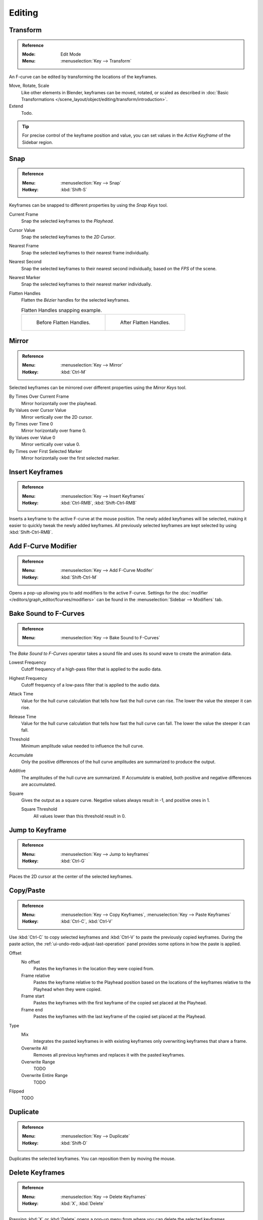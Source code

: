 
*******
Editing
*******

Transform
=========

.. admonition:: Reference
   :class: refbox

   :Mode:      Edit Mode
   :Menu:      :menuselection:`Key --> Transform`

An F-curve can be edited by transforming the locations of the keyframes.

Move, Rotate, Scale
   Like other elements in Blender, keyframes can be
   moved, rotated, or scaled as described in
   :doc:`Basic Transformations </scene_layout/object/editing/transform/introduction>`.
Extend
   Todo.

.. tip::

   For precise control of the keyframe position and value,
   you can set values in the *Active Keyframe* of the Sidebar region.


.. _bpy.ops.graph.snap:

Snap
====

.. admonition:: Reference
   :class: refbox

   :Menu:      :menuselection:`Key --> Snap`
   :Hotkey:    :kbd:`Shift-S`

Keyframes can be snapped to different properties by using the *Snap Keys* tool.

Current Frame
   Snap the selected keyframes to the *Playhead*.
Cursor Value
   Snap the selected keyframes to the *2D Cursor*.
Nearest Frame
   Snap the selected keyframes to their nearest frame individually.
Nearest Second
   Snap the selected keyframes to their nearest second individually, based on the *FPS* of the scene.
Nearest Marker
   Snap the selected keyframes to their nearest marker individually.
Flatten Handles
   Flatten the *Bézier* handles for the selected keyframes.

   .. list-table:: Flatten Handles snapping example.

      * - .. figure:: /images/editors_graph-editor_fcurves_editing_flatten-handles-1.png

             Before Flatten Handles.

        - .. figure:: /images/editors_graph-editor_fcurves_editing_flatten-handles-2.png

             After Flatten Handles.


.. _bpy.ops.graph.mirror:

Mirror
======

.. admonition:: Reference
   :class: refbox

   :Menu:      :menuselection:`Key --> Mirror`
   :Hotkey:    :kbd:`Ctrl-M`

Selected keyframes can be mirrored over different properties using the *Mirror Keys* tool.

By Times Over Current Frame
   Mirror horizontally over the playhead.
By Values over Cursor Value
   Mirror vertically over the 2D cursor.
By Times over Time 0
   Mirror horizontally over frame 0.
By Values over Value 0
   Mirror vertically over value 0.
By Times over First Selected Marker
   Mirror horizontally over the first selected marker.


.. _bpy.ops.graph.keyframe_insert:

Insert Keyframes
================

.. admonition:: Reference
   :class: refbox

   :Menu:      :menuselection:`Key --> Insert Keyframes`
   :Hotkey:    :kbd:`Ctrl-RMB`, :kbd:`Shift-Ctrl-RMB`

Inserts a keyframe to the active F-curve at the mouse position.
The newly added keyframes will be selected, making it easier to quickly tweak the newly added keyframes.
All previously selected keyframes are kept selected by using :kbd:`Shift-Ctrl-RMB`.


Add F-Curve Modifier
====================

.. admonition:: Reference
   :class: refbox

   :Menu:      :menuselection:`Key --> Add F-Curve Modifer`
   :Hotkey:    :kbd:`Shift-Ctrl-M`

Opens a pop-up allowing you to add modifiers to the active F-curve.
Settings for the :doc:`modifier </editors/graph_editor/fcurves/modifiers>` can be found in
the :menuselection:`Sidebar --> Modifiers` tab.


.. _bpy.ops.graph.sound_bake:

Bake Sound to F-Curves
======================

.. admonition:: Reference
   :class: refbox

   :Menu:      :menuselection:`Key --> Bake Sound to F-Curves`

The *Bake Sound to F-Curves* operator takes a sound file and uses its sound wave to create the animation data.

Lowest Frequency
   Cutoff frequency of a high-pass filter that is applied to the audio data.
Highest Frequency
   Cutoff frequency of a low-pass filter that is applied to the audio data.
Attack Time
   Value for the hull curve calculation that tells how fast the hull curve can rise.
   The lower the value the steeper it can rise.
Release Time
   Value for the hull curve calculation that tells how fast the hull curve can fall.
   The lower the value the steeper it can fall.
Threshold
   Minimum amplitude value needed to influence the hull curve.

Accumulate
   Only the positive differences of the hull curve amplitudes are summarized to produce the output.
Additive
   The amplitudes of the hull curve are summarized. If *Accumulate* is enabled,
   both positive and negative differences are accumulated.
Square
   Gives the output as a square curve.
   Negative values always result in -1, and positive ones in 1.

   Square Threshold
      All values lower than this threshold result in 0.


.. _bpy.ops.graph.frame_jump:

Jump to Keyframe
================

.. admonition:: Reference
   :class: refbox

   :Menu:      :menuselection:`Key --> Jump to keyframes`
   :Hotkey:    :kbd:`Ctrl-G`

Places the 2D cursor at the center of the selected keyframes.


.. _bpy.ops.graph.copy:
.. _bpy.ops.graph.paste:

Copy/Paste
==========

.. admonition:: Reference

   :Menu:      :menuselection:`Key --> Copy Keyframes`, :menuselection:`Key --> Paste Keyframes`
   :Hotkey:    :kbd:`Ctrl-C`, :kbd:`Ctrl-V`

Use :kbd:`Ctrl-C` to copy selected keyframes and :kbd:`Ctrl-V` to paste the previously copied keyframes.
During the paste action, the :ref:`ui-undo-redo-adjust-last-operation` panel provides some options in
how the paste is applied.

Offset
   No offset
      Pastes the keyframes in the location they were copied from.
   Frame relative
      Pastes the keyframe relative to the Playhead position based on the locations of
      the keyframes relative to the Playhead when they were copied.
   Frame start
      Pastes the keyframes with the first keyframe of the copied set placed at the Playhead.
   Frame end
      Pastes the keyframes with the last keyframe of the copied set placed at the Playhead.
Type
   Mix
      Integrates the pasted keyframes in with existing keyframes only overwriting keyframes that share a frame.
   Overwrite All
      Removes all previous keyframes and replaces it with the pasted keyframes.
   Overwrite Range
      TODO
   Overwrite Entire Range
      TODO
Flipped
   TODO


.. _bpy.ops.graph.duplicate_move:

Duplicate
=========

.. admonition:: Reference
   :class: refbox

   :Menu:      :menuselection:`Key --> Duplicate`
   :Hotkey:    :kbd:`Shift-D`

Duplicates the selected keyframes. You can reposition them by moving the mouse.


.. _bpy.ops.graph.delete:

Delete Keyframes
================

.. admonition:: Reference
   :class: refbox

   :Menu:      :menuselection:`Key --> Delete Keyframes`
   :Hotkey:    :kbd:`X`, :kbd:`Delete`

Pressing :kbd:`X` or :kbd:`Delete` opens a pop-up menu from where you can delete the selected keyframes.


.. _bpy.ops.graph.handle_type:

Handle Type
===========

.. admonition:: Reference
   :class: refbox

   :Menu:      :menuselection:`Key --> Handle Types`
   :Hotkey:    :kbd:`V`

Sets the :ref:`handle type <editors-graph-fcurves-settings-handles>` of the selected keyframes.


.. _bpy.ops.graph.interpolation_type:

Interpolation Mode
==================

.. admonition:: Reference
   :class: refbox

   :Menu:      :menuselection:`Key --> Interpolation Mode`
   :Hotkey:    :kbd:`T`

Sets the :ref:`interpolation mode <editors-graph-fcurves-settings-interpolation>` between the selected keyframes.


.. _bpy.ops.graph.easing_type:

Easing Mode
===========

.. admonition:: Reference
   :class: refbox

   :Menu:      :menuselection:`Key --> Easing Mode`
   :Hotkey:    :kbd:`Ctrl-E`

Sets the :ref:`easing mode <editors-graph-fcurves-settings-easing>` of the selected keyframes.


.. _bpy.ops.graph.decimate:

Decimate
========

.. admonition:: Reference
   :class: refbox

   :Menu:      :menuselection:`Key --> Decimate (Ratio)`
   :Menu:      :menuselection:`Key --> Decimate (Allowed Change)`

The *Decimate* tool simplifies an F-curve by removing
keyframes that influence the curve shape the least.

Mode
   Controls which method is used pick the number of keyframes to use.

   Ratio
      Deletes a defined percentage of keyframes,
      the amount of keyframes to delete is define by the *Remove* property.
   Error Margin
      Deletes keyframes which only allowing the F-curve to change by a defined amount.
      The amount of change is controlled by the *Max Error Margin*
      which controls how much the new decimated curve is allowed to deviate from the original.


.. _bpy.ops.graph.clean:

Clean Keyframes
===============

.. admonition:: Reference
   :class: refbox

   :Menu:      :menuselection:`Key --> Clean Keyframes`
   :Hotkey:    :kbd:`X`

*Clean Keyframes* resets the keyframe tangents on selected keyframes
to their auto-clamped shape, if they have been modified.

.. list-table::

   * - .. figure:: /images/editors_graph-editor_fcurves_editing_clean1.png

          F-Curve before cleaning.

     - .. figure:: /images/editors_graph-editor_fcurves_editing_clean2.png

          F-Curve after cleaning.


Clean Channels
==============

.. admonition:: Reference
   :class: refbox

   :Menu:      :menuselection:`Key --> Clean Channels`
   :Hotkey:    :kbd:`X`

Acts like the *Clean Keyframes* tool but will also delete the channel itself if it is only left with
a single keyframe containing the default property value and
it's not being used by any generative F-curve modifiers or drivers.

.. note::

   The modified curve left after the *Clean* tool is run is not the same as the original,
   so this tool is better used before doing custom editing of F-curves and after initial keyframe insertion,
   to get rid of any unwanted keyframes inserted while doing mass keyframe insertion
   (by selecting all bones and pressing :kbd:`I` for instance).


.. _bpy.ops.graph.smooth:

Smooth Keys
===========

.. admonition:: Reference
   :class: refbox

   :Menu:      :menuselection:`Key --> Smooth Keys`
   :Hotkey:    :kbd:`Alt-O`

There is also an option to smooth the selected curves, but beware: its algorithm seems to be
to divide by two the distance between each keyframe and the average linear value of the curve,
without any setting, which gives quite a strong smoothing! Note that the first and last keys
seem to be never modified by this tool.

.. list-table::

   * - .. figure:: /images/editors_graph-editor_fcurves_editing_clean1.png

          F-Curve before smoothing.

     - .. figure:: /images/editors_graph-editor_fcurves_editing_smooth.png

          F-Curve after smoothing.


.. _bpy.ops.graph.sample:

Sample Keyframes
================

.. admonition:: Reference
   :class: refbox

   :Menu:      :menuselection:`Key --> Sample Keyframes`
   :Hotkey:    :kbd:`Shift-Alt-O`

Sampling a set of keyframes replaces interpolated values with a new keyframe for each frame.

.. list-table::

   * - .. figure:: /images/editors_graph-editor_fcurves_editing_sample.png

          F-Curve before sampling.

     - .. figure:: /images/editors_graph-editor_fcurves_editing_sample2.png

          F-Curve after sampling.


.. _bpy.ops.graph.bake:

Bake Curve
==========

.. admonition:: Reference
   :class: refbox

   :Menu:      :menuselection:`Key --> Bake Curve`
   :Hotkey:    :kbd:`Alt-C`

Baking a curve replaces it with a set of sampled points, and removes the ability to edit the curve.


.. _bpy.ops.graph.euler_filter:

Discontinuity (Euler) Filter
============================

Todo.
